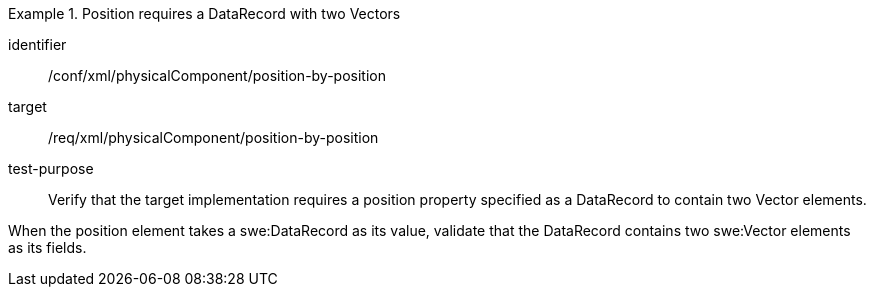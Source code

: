 [abstract_test]
.Position requires a DataRecord with two Vectors 
====
[%metadata]
identifier:: /conf/xml/physicalComponent/position-by-position 

target:: /req/xml/physicalComponent/position-by-position  
test-purpose:: Verify that the target implementation requires a position property specified as a DataRecord to contain two Vector elements.
[.component,class=test method]
=====
When the position element takes a swe:DataRecord as its value, validate that the DataRecord contains two swe:Vector elements as its fields.  
=====
====